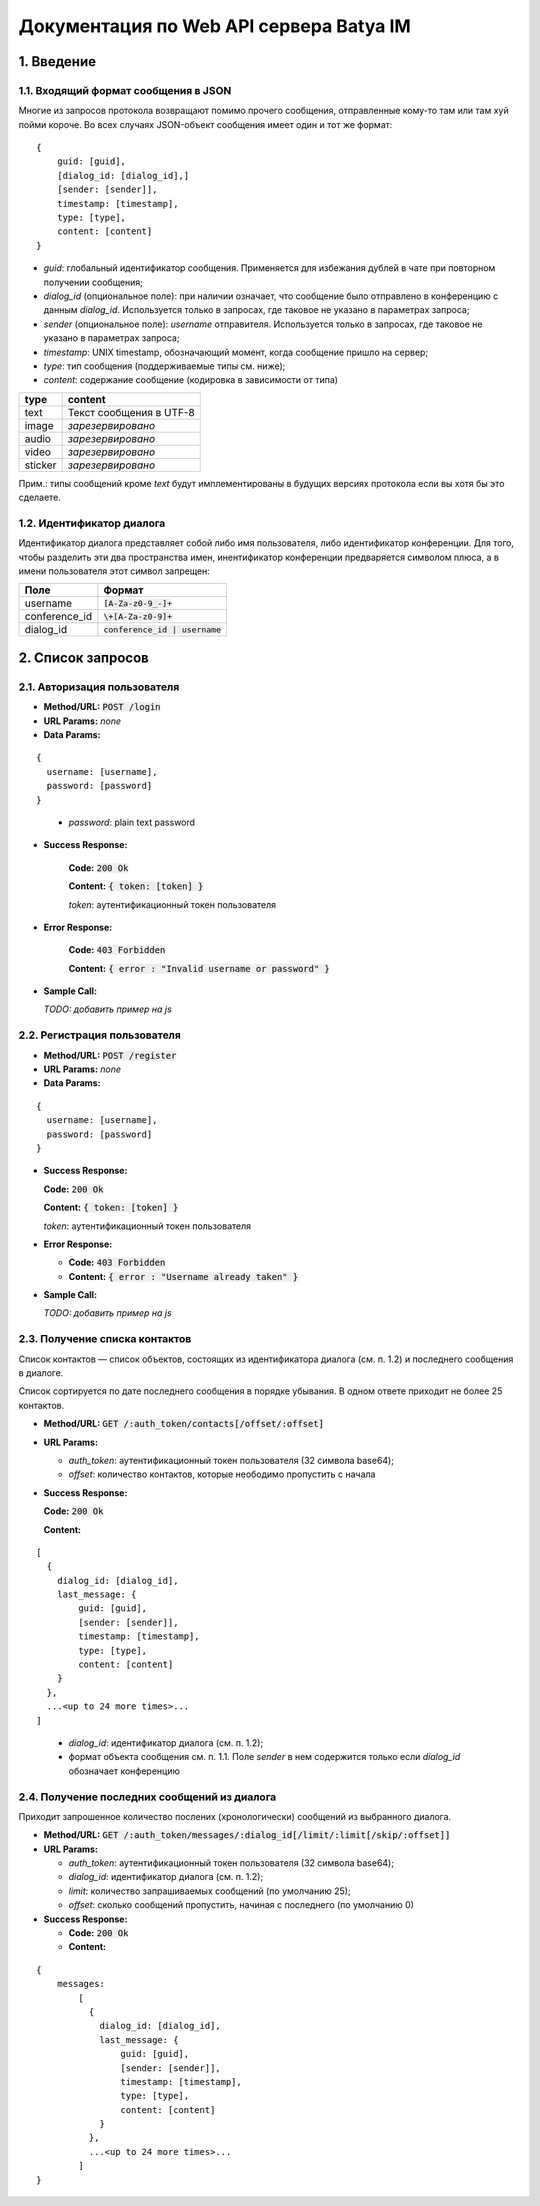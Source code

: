 
Документация по Web API сервера Batya IM
========================================

1. Введение
-----------

1.1. Входящий формат сообщения в JSON
'''''''''''''''''''''''''''''''''''''

Многие из запросов протокола возвращают помимо прочего сообщения, отправленные кому-то там или там хуй пойми короче. Во всех случаях JSON-объект сообщения имеет один и тот же формат:

::

    {
        guid: [guid],
        [dialog_id: [dialog_id],]
        [sender: [sender]],
        timestamp: [timestamp],
        type: [type],
        content: [content]
    }

* *guid*: глобальный идентификатор сообщения. Применяется для избежания дублей в чате при повторном получении сообщения;
* *dialog_id* (опциональное поле): при наличии означает, что сообщение было отправлено в конференцию с данным `dialog_id`. Используется только в запросах, где таковое не указано в параметрах запроса;
* *sender* (опциональное поле): `username` отправителя. Используется только в запросах, где таковое не указано в параметрах запроса;
* *timestamp*: UNIX timestamp, обозначающий момент, когда сообщение пришло на сервер;
* *type*: тип сообщения (поддерживаемые типы см. ниже);
* *content*: содержание сообщение (кодировка в зависимости от типа)

======== ========================
type     content
======== ========================
text     Текст сообщения в UTF-8
image    *зарезервировано*
audio    *зарезервировано*
video    *зарезервировано*
sticker  *зарезервировано*
======== ========================

Прим.: типы сообщений кроме `text` будут имплементированы в будущих версиях протокола если вы хотя бы это сделаете.

1.2. Идентификатор диалога
''''''''''''''''''''''''''

Идентификатор диалога представляет собой либо имя пользователя, либо идентификатор конференции. Для того, чтобы разделить эти два пространства имен, инентификатор конференции предваряется символом плюса, а в имени пользователя этот символ запрещен:

============= ================================
Поле          Формат
============= ================================
username      :code:`[A-Za-z0-9_-]+`
conference_id :code:`\+[A-Za-z0-9]+`
dialog_id     :code:`conference_id | username`
============= ================================

2. Список запросов
------------------

2.1. Авторизация пользователя
'''''''''''''''''''''''''''''

* **Method/URL:** :code:`POST /login`

*  **URL Params:** *none*

* **Data Params:**

::

  {
    username: [username],
    password: [password]
  }

..

    * *password️*: plain text password

* **Success Response:**
  
      **Code:** :code:`200 Ok`

      **Content:** :code:`{ token: [token] }`

      *token*: аутентификационный токен пользователя
   
* **Error Response:**

      **Code:** :code:`403 Forbidden`

      **Content:** :code:`{ error : "Invalid username or password" }`

* **Sample Call:**

  *TODO: добавить пример на js*

2.2. Регистрация пользователя
'''''''''''''''''''''''''''''

* **Method/URL:** :code:`POST /register`
  
*  **URL Params:** *none*

* **Data Params:**

::

  {
    username: [username],
    password: [password]
  }

* **Success Response:**
  
  **Code:** :code:`200 Ok`

  **Content:** :code:`{ token: [token] }`
  
  *token*: аутентификационный токен пользователя
 
* **Error Response:**

  * **Code:** :code:`403 Forbidden`

  * **Content:** :code:`{ error : "Username already taken" }`

* **Sample Call:**

  *TODO: добавить пример на js*

2.3. Получение списка контактов
'''''''''''''''''''''''''''''''

Список контактов — список объектов, состоящих из идентификатора диалога (см. п. 1.2) и последнего сообщения в диалоге.

Список сортируется по дате последнего сообщения в порядке убывания. В одном ответе приходит не более 25 контактов.

* **Method/URL:** :code:`GET /:auth_token/contacts[/offset/:offset]`

* **URL Params:**

  * *auth_token*: аутентификационный токен пользователя (32 символа base64);
  * *offset*: количество контактов, которые неободимо пропустить с начала

* **Success Response:**
  
  **Code:** :code:`200 Ok`

  **Content:**

::

    [
      {
        dialog_id: [dialog_id],
        last_message: {
            guid: [guid],
            [sender: [sender]],
            timestamp: [timestamp],
            type: [type],
            content: [content]
        }
      },
      ...<up to 24 more times>...
    ]
    
..

    * *dialog_id*: идентификатор диалога (см. п. 1.2);
    * формат объекта сообщения см. п. 1.1. Поле `sender` в нем содержится только если `dialog_id` обозначает конференцию

2.4. Получение последних сообщений из диалога
'''''''''''''''''''''''''''''''''''''''''''''

Приходит запрошенное количество послених (хронологически) сообщений из выбранного диалога.

* **Method/URL:** :code:`GET /:auth_token/messages/:dialog_id[/limit/:limit[/skip/:offset]]`

* **URL Params:**

  * *auth_token*: аутентификационный токен пользователя (32 символа base64);
  * *dialog_id*: идентификатор диалога (см. п. 1.2);
  * *limit*: количество запрашиваемых сообщений (по умолчанию 25);
  * *offset*: сколько сообщений пропустить, начиная с последнего (по умолчанию 0)

* **Success Response:**
  
  * **Code:** :code:`200 Ok`

  * **Content:**

::

    {
        messages:
            [
              {
                dialog_id: [dialog_id],
                last_message: {
                    guid: [guid],
                    [sender: [sender]],
                    timestamp: [timestamp],
                    type: [type],
                    content: [content]
                }
              },
              ...<up to 24 more times>...
            ]
    }

..
    
    




